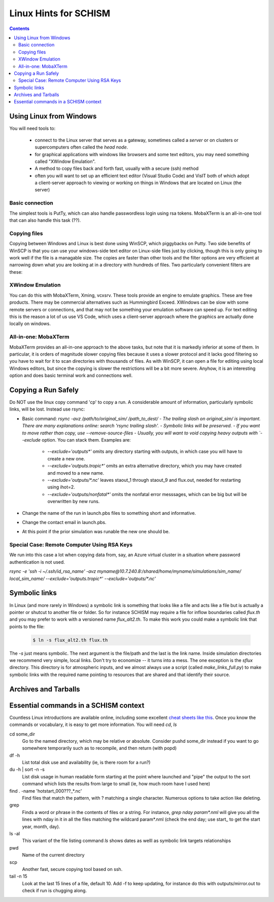 
.. _linuxhints:

***********************
Linux Hints for SCHISM
***********************

.. contents:: Contents
   :depth: 3




Using Linux from Windows
========================

You will need tools to:

  * connect to the Linux server that serves as a gateway, sometimes called a *server* or on clusters or supercomputers often called the *head node*. 
  * for graphical applications with windows like browsers and some text editors, you may need something called "XWindow Emulation". 
  * A method to copy files back and forth fast, usually with a secure (ssh) method
  * often you will want to set up an efficient text editor (Visual Studio Code) and VisIT both of which adopt a client-server approach to viewing or working on things in Windows that are located on Linux (the server) 


Basic connection
-----------------
The simplest tools is PutTy, which can also handle passwordless login using rsa tokens. MobaXTerm is an all-in-one tool that can also handle this task (??).

.. copyfile:

Copying files
-------------
Copying between Windows and Linux is best done using WinSCP, which piggybacks on Putty. Two side benefits
of WinSCP is that you can use your windows-side text editor on Linux-side files just by clicking, 
though this is only going to work well if the file is a managable size. The copies are faster than
other tools and the filter options are very efficient at narrowing down what you are looking at in a directory with hundreds of files. 
Two particularly convenient filters are these: 

.. code-block: console

  sta*;flow*;flux*   # For viewing station outout files and output requests
  *.gr3;*.ic;*.in;\*.ll;\*.prop;\*.nml;\*.2d;*.3d;*.clinic;*.tropic;readme*;make_links* | nlayer*.gr3;split_quad.prop

XWindow Emulation
-----------------
You can do this with MobaXTerm, Xming, vcxsrv. These tools provide an engine to emulate graphics.
These are free products. There may be commercial alternatives such as Hummingbird Exceed. XWindows
can be slow with some remote servers or connections, and that may not be something your emulation software can speed up.
For text editing this is the reason a lot of us use VS Code, which uses a client-server approach where
the graphics are actually done locally on windows.

All-in-one: MobaXTerm
----------------------
MobaXTerm provides an all-in-one approach to the above tasks, but note that it is markedly inferior
at some of them. In particular, it is orders of magnitude slower copying files because it uses a slower protocol and it 
lacks good filtering so you have to wait for it to scan directories with thousands of files. As with 
WinSCP, it can open a file for editing using local Windows editors, but since the copying is slower the
restrictions will be a bit more severe. Anyhow, it is an interesting option and does basic terminal
work and connections well.
 

.. _linux_hints:

Copying a Run Safely
====================

Do NOT use the linux copy command 'cp' to copy a run. A considerable amount of information, particularly symbolic links, will be lost. Instead use rsync:

- Basic command: `rsync -avz /path/to/original_sim/ /path_to_dest/
  - The trailing slash on original_sim/ is important. There are many explanations online: search 'rsync trailing slash'.
  - Symbolic links will be preserved.  
  - If you want to move rather than copy, use --remove-source-files
  - Usually, you will want to void copying heavy outputs with `--exclude` option. You can stack them. Examples are:

    * `--exclude='outputs*'` omits any directory starting with outputs, in which case you will have to create a new one.
    * `--exclude='outputs.tropic*'` omits an extra alternative directory, which you may have created and moved to a new name.
    * `--exclude='outputs/*.nc'` leaves staout_1 through staout_9 and flux.out, needed for restarting using ihot=2.
    * `--exclude='outputs/nonfatal*'` omits the nonfatal error messsages, which can be big but will be overwritten by new runs.

- Change the name of the run in launch.pbs files to something short and informative. 
- Change the contact email in launch.pbs.
- At this point if the prior simulation was runable the new one should be. 

Special Case: Remote Computer Using RSA Keys
--------------------------------------------
We run into this case a lot when copying data from, say, an Azure virtual cluster 
in a situation where password authentication is not used.

`rsync -e 'ssh -i ~/.ssh/id_rsa_name' -avz myname@10.7.240.8:/shared/home/myname/simulations/sim_name/ local_sim_name/ --exclude='outputs.tropic*' --exclude='outputs/*.nc'`

.. _symlink:

Symbolic links
==============

In Linux (and more rarely in Windows) a symbolic link is something that looks like a file and acts like a file but is
actually a pointer or shutcut to another file or folder. So for instance SCHISM may require a file for inflow boundaries 
called `flux.th` and you may prefer to work with a versioned name `flux_alt2.th`. To make this work you could make a symbolic
link that points to the file: 

 .. code-block:: console
    
	$ ln -s flux_alt2.th flux.th

The `-s` just means symbolic. The next argument is the file/path and the last is the link name. Inside simulation directories we
recommend very simple, local links. Don't try to economize -- it turns into a mess. The one exception is the `sflux` directory.
This directory is for atmospheric inputs, and we almost always use a script (called `make_links_full.py`) to make symbolic links
with the required name pointing to resources that are shared and that identify their source.



Archives and Tarballs
=======================

Essential commands in a SCHISM context
======================================

Countless Linux introductions are available online, including some excellent `cheat sheets like this <https://files.fosswire.com/2007/08/fwunixref.pdf>`_. Once you know the commands or vocabulary, it is easy to get more information. You will need `cd`, `ls`

cd some_dir
    Go to the named directory, which may be relative or absolute. Consider pushd some_dir instead if you want to go somewhere temporarily such as to recompile, and then return (with popd)

df -h 
    List total disk use and availability (ie, is there room for a run?)
 
du -h | sort -n -s
    List disk usage in human readable form starting at the point where launched  and "pipe" the output to the sort command which lists the results from large to small (ie, how much room have I used here)

find . -name 'hotstart_000???_*.nc'
    Find files that match the pattern, with ? matching a single character. Numerous options to take action like deleting. 

grep
    Finds a word or phrase in the contents of files or a string. For instance, `grep nday param*.nml` will give you all the lines with nday in it in all the files matching the wildcard param*.nml (check the end day; use start\_ to get the start year, month, day).  

ls -al
    This variant of the  file listing command `ls` shows dates as welll as symbolic link targets relationships
    
pwd
    Name of the current directory

scp 
    Another fast, secure copying tool based on ssh.
    
tail -n 15
    Look at the last 15 lines of a file, default 10. Add -f to keep updating, for instance do this with outputs/mirror.out to check if run is chugging along.


  